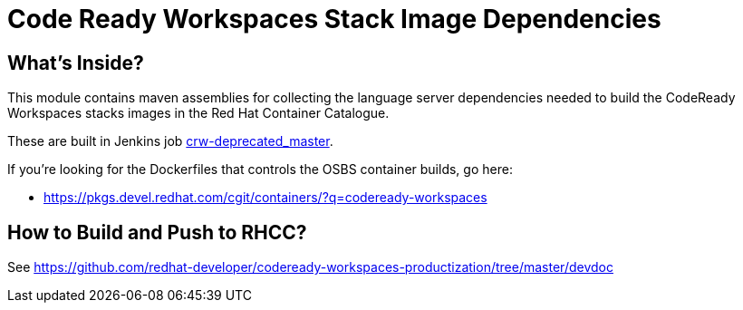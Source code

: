 # Code Ready Workspaces Stack Image Dependencies

## What's Inside?

This module contains maven assemblies for collecting the language server dependencies needed to build the CodeReady Workspaces stacks images in the Red Hat Container Catalogue.

These are built in Jenkins job link:https://codeready-workspaces-jenkins.rhev-ci-vms.eng.rdu2.redhat.com/view/CRW_CI/view/Pipelines/job/crw-deprecated_master/[crw-deprecated_master].

If you're looking for the Dockerfiles that controls the OSBS container builds, go here:

* https://pkgs.devel.redhat.com/cgit/containers/?q=codeready-workspaces

## How to Build and Push to RHCC?

See https://github.com/redhat-developer/codeready-workspaces-productization/tree/master/devdoc

